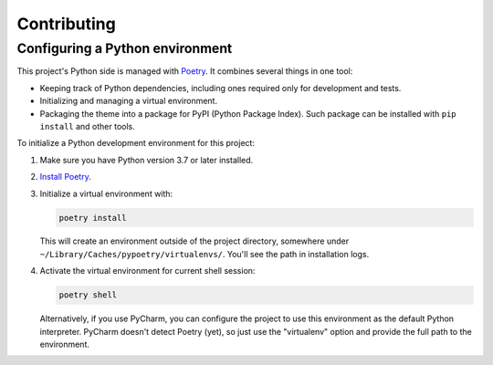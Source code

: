 Contributing
============

Configuring a Python environment
--------------------------------

This project's Python side is managed with `Poetry <https://python-poetry.org/docs/>`_.
It combines several things in one tool:

*   Keeping track of Python dependencies, including ones required only for development and tests.
*   Initializing and managing a virtual environment.
*   Packaging the theme into a package for PyPI (Python Package Index).
    Such package can be installed with ``pip install`` and other tools.

To initialize a Python development environment for this project:

#. Make sure you have Python version 3.7 or later installed.
#. `Install Poetry <https://python-poetry.org/docs/>`_.

#. Initialize a virtual environment with:

   ..  code-block:: bash

       poetry install

   This will create an environment outside of the project directory, somewhere under ``~/Library/Caches/pypoetry/virtualenvs/``.
   You'll see the path in installation logs.

#.  Activate the virtual environment for current shell session:

    ..  code-block:: bash

        poetry shell


    Alternatively, if you use PyCharm, you can configure the project to use this environment as the default Python interpreter.
    PyCharm doesn't detect Poetry (yet), so just use the "virtualenv" option and
    provide the full path to the environment.
